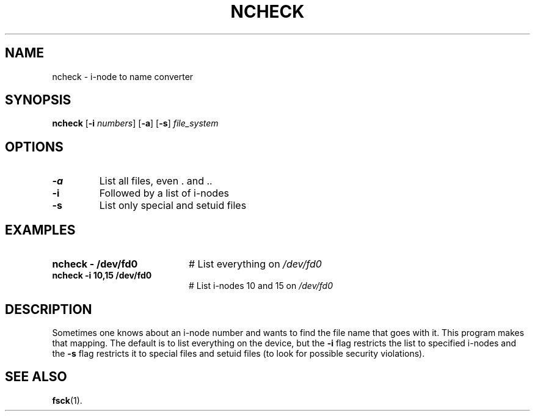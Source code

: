 .TH NCHECK 8
.SH NAME
ncheck \- i-node to name converter
.SH SYNOPSIS
\fBncheck\fR [\fB\-i\fI numbers\fR] [\fB\-a\fR] [\fB\-s\fR] \fIfile_system\fR\fR
.br
.de FL
.TP
\\fB\\$1\\fR
\\$2
..
.de EX
.TP 20
\\fB\\$1\\fR
# \\$2
..
.SH OPTIONS
.FL "\-a" "List all files, even . and .."
.FL "\-i" "Followed by a list of i-nodes"
.FL "\-s" "List only special and setuid files"
.SH EXAMPLES
.EX "ncheck \- /dev/fd0" "List everything on \fI/dev/fd0\fR"
.EX "ncheck \-i 10,15 /dev/fd0" "List i-nodes 10 and 15 on \fI/dev/fd0\fR"
.SH DESCRIPTION
.PP
Sometimes one knows about an i-node number and wants to find the file
name that goes with it.  This program makes that mapping.
The default is to list everything on the device, but the \fB\-i\fR
flag restricts the list to specified i-nodes and the \fB\-s\fR flag
restricts it to special files and setuid files (to look for possible
security violations).
.SH "SEE ALSO"
.BR fsck (1).
